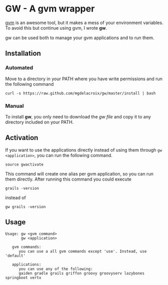 * GW - A gvm wrapper

[[http://gvmtool.net][gvm]] is an awesome tool, but it makes a mess of your environment
variables. To avoid this but continue using gvm, I wrote *gw*.

gw can be used both to manage your gvm applications and to run them.

** Installation

*** Automated

Move to a directory in your PATH where you have write permissions and
run the following command

#+BEGIN_SRC shell-script
  curl -s https://raw.github.com/mgdelacroix/gw/master/install | bash
#+END_SRC

*** Manual

To install *gw*, you only need to download the [[gw][gw file]] and copy it
to any directory included on your PATH.

** Activation

If you want to use the applications directly instead of using them
through =gw <application>=, you can run the following command.

#+BEGIN_SRC shell-script
  source gwactivate
#+END_SRC

This command will create one alias per gvm application, so you can
run them directly. After running this command you could execute

#+BEGIN_SRC shell-script
  grails -version
#+END_SRC

instead of

#+BEGIN_SRC shell-script
  gw grails -version
#+END_SRC

** Usage

#+BEGIN_SRC shell-script
  Usage: gw <gvm command>
         gw <application>
  
     gvm commands:
        you can use a all gvm commands except 'use'. Instead, use 'default'
  
     applications:
        you can use any of the following:
        gaiden gradle grails griffon groovy groovyserv lazybones springboot vertx
#+END_SRC
